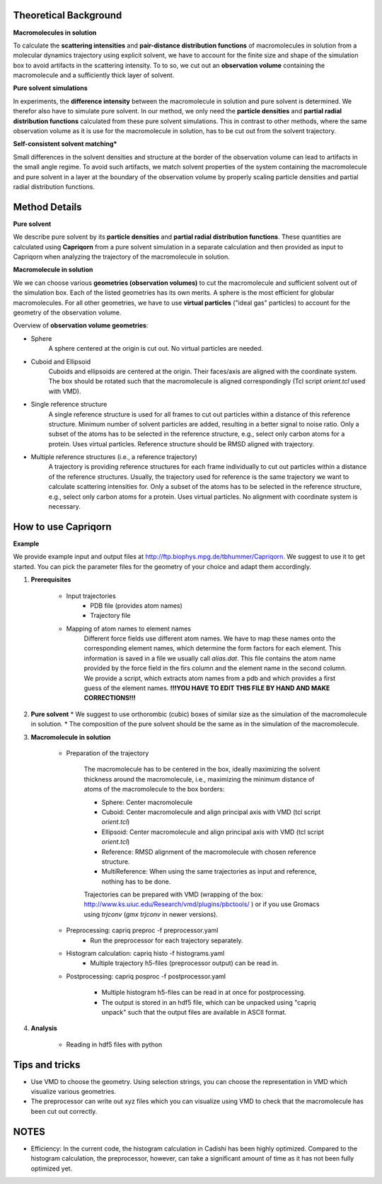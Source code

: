 
Theoretical Background
======================

**Macromolecules in solution**

To calculate the **scattering intensities** and **pair-distance distribution
functions** of macromolecules in solution from a molecular dynamics trajectory
using explicit solvent, we have to account for the finite size and shape of the
simulation box to avoid artifacts in the scattering intensity.  To to so, we cut
out an **observation volume** containing the macromolecule and a sufficiently
thick layer of solvent.

**Pure solvent simulations**

In experiments, the **difference intensity** between the macromolecule in
solution and pure solvent is determined. We therefor also have to simulate pure
solvent. In our method, we only need the **particle densities** and **partial
radial distribution functions** calculated from these pure solvent simulations.
This in contrast to other methods, where the same observation volume as it is
use for the macromolecule in solution, has to be cut out from the solvent
trajectory.

**Self-consistent solvent matching***

Small differences in the solvent densities and structure at the border of the
observation volume can lead to artifacts in the small angle regime. To avoid
such artifacts, we match solvent properties of the system containing the
macromolecule and pure solvent in a layer at the boundary of the observation
volume by properly scaling particle densities and partial radial distribution
functions.

Method Details
==============

**Pure solvent**

We describe pure solvent by its **particle densities** and **partial radial
distribution functions**. These quantities are calculated using **Capriqorn**
from a pure solvent simulation in a separate calculation and then provided as
input to Capriqorn when analyzing the trajectory of the macromolecule in
solution.

**Macromolecule in solution**

We we can choose various **geometries (observation volumes)** to cut the
macromolecule and sufficient solvent out of the simulation box. Each of the
listed geometries has its own merits. A sphere is the most efficient for
globular macromolecules. For all other geometries, we have to use **virtual
particles** ("ideal gas" particles) to account for the geometry of the
observation volume.

Overview of **observation volume geometries**:

* Sphere
    A sphere centered at the origin is cut out. No virtual particles are needed.
* Cuboid and Ellipsoid
    Cuboids and ellipsoids are centered at the origin. Their faces/axis are
    aligned with the coordinate system. The box should be rotated such that the
    macromolecule is aligned correspondingly (Tcl script *orient.tcl* used with
    VMD).
* Single reference structure
    A single reference structure is used for all frames to cut out particles
    within a distance of this reference structure. Minimum number of solvent
    particles are added, resulting in a better signal to noise ratio. Only a
    subset of the atoms has to be selected in the reference structure, e.g.,
    select only carbon atoms for a protein. Uses virtual particles. Reference
    structure should be RMSD aligned with trajectory.
* Multiple reference structures (i.e., a reference trajectory)
    A trajectory is providing reference structures for each frame individually
    to cut out particles within a distance of the reference structures. Usually,
    the trajectory used for reference is the same trajectory we want to calculate
    scattering intensities for. Only a subset of the atoms has to be selected in
    the reference structure, e.g., select only carbon atoms for a protein. Uses
    virtual particles. No alignment with coordinate system is necessary.


How to use Capriqorn
====================
**Example**

We provide example input and output files at
http://ftp.biophys.mpg.de/tbhummer/Capriqorn. We suggest to use it to get
started. You can pick the parameter files for the geometry of your choice and
adapt them accordingly.

#. **Prerequisites**

    * Input trajectories
        * PDB file (provides atom names)
        * Trajectory file
    * Mapping of atom names to element names
        Different force fields use different atom names. We have to map these
        names onto the corresponding element names, which determine the form
        factors for each element. This information is saved in a file we usually
        call *alias.dat*. This file contains the atom name provided by the force
        field in the firs column and the element name in the second column. We
        provide a script, which extracts atom names from a pdb and which
        provides a first guess of the element names.
        **!!!YOU HAVE TO EDIT THIS FILE BY HAND AND MAKE CORRECTIONS!!!**

#. **Pure solvent**
   * We suggest to use orthorombic (cubic) boxes of similar size as the simulation of the macromolecule in solution.
   * The composition of the pure solvent should be the same as in the simulation of the macromolecule.


#. **Macromolecule in solution**

    * Preparation of the trajectory

        The macromolecule has to be centered in the box, ideally maximizing the solvent
        thickness around the macromolecule, i.e., maximizing the minimum distance of
        atoms of the macromolecule to the box borders:

        * Sphere:   Center macromolecule
        * Cuboid:   Center macromolecule and align principal axis with VMD (tcl script *orient.tcl*)
        * Ellipsoid: Center macromolecule and align principal axis with VMD (tcl script *orient.tcl*)
        * Reference: RMSD alignment of the macromolecule with chosen reference structure.
        * MultiReference: When using the same trajectories as input and reference, nothing has to be done.

        Trajectories can be prepared with VMD (wrapping of the box:
        http://www.ks.uiuc.edu/Research/vmd/plugins/pbctools/ ) or if you use Gromacs
        using *trjconv* (*gmx trjconv* in newer versions).

    * Preprocessing: capriq preproc -f preprocessor.yaml
        * Run the preprocessor for each trajectory separately.

    * Histogram calculation: capriq histo -f histograms.yaml
        * Multiple trajectory h5-files (preprocessor output) can be read in.

    * Postprocessing: capriq posproc -f postprocessor.yaml

        * Multiple histogram h5-files can be read in at once for postprocessing.
        * The output is stored in an hdf5 file, which can be unpacked using
          "capriq unpack" such that the output files are available in ASCII
          format.

#. **Analysis**

    * Reading in hdf5 files with python


Tips and tricks
===============

* Use VMD to choose the geometry. Using selection strings, you can choose the
  representation in VMD which visualize various geometries.
* The preprocessor can write out xyz files which you can visualize using VMD to
  check that the macromolecule has been cut out correctly.

NOTES
=====

* Efficiency: In the current code, the histogram calculation in Cadishi has been
  highly optimized. Compared to the histogram calculation, the preprocessor,
  however, can take a significant amount of time as it has not been fully
  optimized yet.
